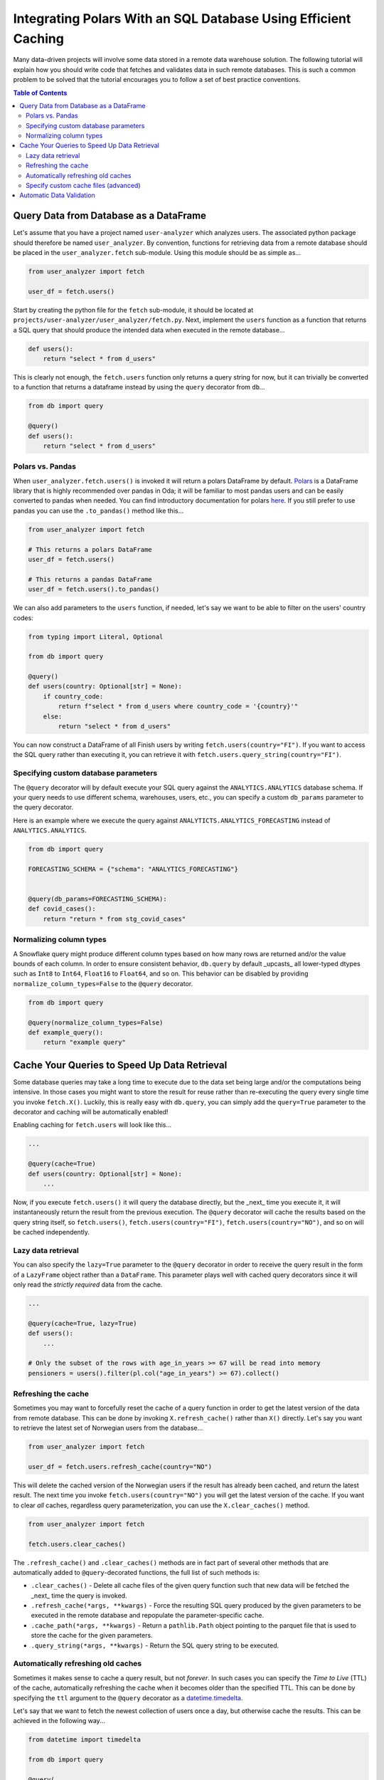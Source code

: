 Integrating Polars With an SQL Database Using Efficient Caching
===============================================================

Many data-driven projects will involve some data stored in a remote data warehouse solution.
The following tutorial will explain how you should write code that fetches and validates data in such remote databases.
This is such a common problem to be solved that the tutorial encourages you to follow a set of best practice conventions.

.. contents:: Table of Contents
   :local:

Query Data from Database as a DataFrame
---------------------------------------

Let's assume that you have a project named ``user-analyzer`` which analyzes users.
The associated python package should therefore be named ``user_analyzer``.
By convention, functions for retrieving data from a remote database should be placed in the ``user_analyzer.fetch`` sub-module.
Using this module should be as simple as...

.. code::

   from user_analyzer import fetch

   user_df = fetch.users()

Start by creating the python file for the ``fetch`` sub-module, it should be located at ``projects/user-analyzer/user_analyzer/fetch.py``.
Next, implement the ``users`` function as a function that returns a SQL query that should produce the intended data when executed in the remote database...

.. code::

   def users():
       return "select * from d_users"

This is clearly not enough, the ``fetch.users`` function only returns a query string for now, but it can trivially be converted to a function that returns a dataframe instead by using the ``query`` decorator from ``db``...

.. code::

   from db import query

   @query()
   def users():
       return "select * from d_users"

Polars vs. Pandas
~~~~~~~~~~~~~~~~~

When ``user_analyzer.fetch.users()`` is invoked it will return a polars DataFrame by default.
`Polars <https://github.com/pola-rs/polars>`_ is a DataFrame library that is highly recommended over pandas in Oda; it will be familiar to most pandas users and can be easily converted to pandas when needed.
You can find introductory documentation for polars `here <https://pola-rs.github.io/polars-book/user-guide/>`_.
If you still prefer to use pandas you can use the ``.to_pandas()`` method like this...

.. code::

   from user_analyzer import fetch

   # This returns a polars DataFrame
   user_df = fetch.users()

   # This returns a pandas DataFrame
   user_df = fetch.users().to_pandas()

We can also add parameters to the ``users`` function, if needed, let's say we want to be able to filter on the users' country codes:

.. code::

   from typing import Literal, Optional

   from db import query

   @query()
   def users(country: Optional[str] = None):
       if country_code:
           return f"select * from d_users where country_code = '{country}'"
       else:
           return "select * from d_users"

You can now construct a DataFrame of all Finish users by writing ``fetch.users(country="FI")``.
If you want to access the SQL query rather than executing it, you can retrieve it with ``fetch.users.query_string(country="FI")``.

Specifying custom database parameters
~~~~~~~~~~~~~~~~~~~~~~~~~~~~~~~~~~~~~

The ``@query`` decorator will by default execute your SQL query against the ``ANALYTICS.ANALYTICS`` database schema.
If your query needs to use different schema, warehouses, users, etc., you can specify a custom ``db_params`` parameter to the query decorator.

Here is an example where we execute the query against ``ANALYTICTS.ANALYTICS_FORECASTING`` instead of ``ANALYTICS.ANALYTICS``.

.. code::

   from db import query

   FORECASTING_SCHEMA = {"schema": "ANALYTICS_FORECASTING"}


   @query(db_params=FORECASTING_SCHEMA):
   def covid_cases():
       return "return * from stg_covid_cases"

Normalizing column types
~~~~~~~~~~~~~~~~~~~~~~~~

A Snowflake query might produce different column types based on how many rows are returned and/or the value bounds of each column.
In order to ensure consistent behavior, ``db.query`` by default _upcasts_ all lower-typed dtypes such as ``Int8`` to ``Int64``, ``Float16`` to ``Float64``, and so on.
This behavior can be disabled by providing ``normalize_column_types=False`` to the ``@query`` decorator.

.. code::

   from db import query

   @query(normalize_column_types=False)
   def example_query():
       return "example query"

Cache Your Queries to Speed Up Data Retrieval
---------------------------------------------

Some database queries may take a long time to execute due to the data set being large and/or the computations being intensive.
In those cases you might want to store the result for reuse rather than re-executing the query every single time you invoke ``fetch.X()``.
Luckily, this is really easy with ``db.query``, you can simply add the ``query=True`` parameter to the decorator and caching will be automatically enabled!

Enabling caching for ``fetch.users`` will look like this...

.. code::

   ...

   @query(cache=True)
   def users(country: Optional[str] = None):
       ...

Now, if you execute ``fetch.users()`` it will query the database directly, but the _next_ time you execute it, it will instantaneously return the result from the previous execution.
The ``@query`` decorator will cache the results based on the query string itself, so ``fetch.users()``, ``fetch.users(country="FI")``, ``fetch.users(country="NO")``, and so on will be cached independently.

Lazy data retrieval
~~~~~~~~~~~~~~~~~~~

You can also specify the ``lazy=True`` parameter to the ``@query`` decorator in order to receive the query result in the form of a ``LazyFrame`` object rather than a ``DataFrame``.
This parameter plays well with cached query decorators since it will only read the *strictly required* data from the cache.

.. code::

   ...

   @query(cache=True, lazy=True)
   def users():
       ...

   # Only the subset of the rows with age_in_years >= 67 will be read into memory
   pensioners = users().filter(pl.col("age_in_years") >= 67).collect()


Refreshing the cache
~~~~~~~~~~~~~~~~~~~~

Sometimes you may want to forcefully reset the cache of a query function in order to get the latest version of the data from remote database.
This can be done by invoking ``X.refresh_cache()`` rather than ``X()`` directly.
Let's say you want to retrieve the latest set of Norwegian users from the database...


.. code::

   from user_analyzer import fetch

   user_df = fetch.users.refresh_cache(country="NO")

This will delete the cached version of the Norwegian users if the result has already been cached, and return the latest result.
The next time you invoke ``fetch.users(country="NO")`` you will get the latest version of the cache.
If you want to clear *all* caches, regardless query parameterization, you can use the ``X.clear_caches()`` method.

.. code::

   from user_analyzer import fetch

   fetch.users.clear_caches()

The ``.refresh_cache()`` and ``.clear_caches()`` methods are in fact part of several other methods that are automatically added to ``@query``-decorated functions, the full list of such methods is:

* ``.clear_caches()`` - Delete all cache files of the given query function such that new data will be fetched the _next_ time the query is invoked.
* ``.refresh_cache(*args, **kwargs)`` - Force the resulting SQL query produced by the given parameters to be executed in the remote database and repopulate the parameter-specific cache.
* ``.cache_path(*args, **kwargs)`` - Return a ``pathlib.Path`` object pointing to the parquet file that is used to store the cache for the given parameters.
* ``.query_string(*args, **kwargs)`` - Return the SQL query string to be executed.

Automatically refreshing old caches
~~~~~~~~~~~~~~~~~~~~~~~~~~~~~~~~~~~

Sometimes it makes sense to cache a query result, but not *forever*.
In such cases you can specify the *Time to Live* (TTL) of the cache, automatically refreshing the cache when it becomes older than the specified TTL.
This can be done by specifying the ``ttl`` argument to the ``@query`` decorator as a `datetime.timedelta <https://docs.python.org/3/library/datetime.html#timedelta-objects>`_.

Let's say that we want to fetch the newest collection of users once a day, but otherwise cache the results.
This can be achieved in the following way...


.. code::

   from datetime import timedelta

   from db import query

   @query(
       cache=True,
       ttl=timedelta(days=1),
   )
   def users(country: Optional[str] = None):
       ...

The first time you invoke ``fetch.users()``, the query will be executed in the remote database and the result will be cached.
After that, the cache will be used until you invoke ``fetch.users()`` more than 24 hours after the cache was initially created.
Then the cache will be automatically refreshed.
You can also force a cache refresh any time by using the ``.refresh_cache()`` method, for instance for all Norwegian users by executing ``fetch.users.refresh_cache(country="NO")``.


Specify custom cache files (advanced)
~~~~~~~~~~~~~~~~~~~~~~~~~~~~~~~~~~~~~

If you want to store the cached results in specific parquet files, you can specify the ``cache`` parameter to the ``@query`` decorator as a string or as a ``pathlib.Path`` object.
Let's say you want to store the users in a file called ``users.parquet``, this can be done in the following way:

.. code::

   from db import query

   @query(cache="users.parquet")
   def users(country: Optional[str] = None):
       ...

The file path ``users.parquet`` is a so-called *relative path* and is therefore interpreted relative the ``artifacts/query_cache`` sub-directory within the project's root.
You can inspect the resulting path by executing ``users.cache_path()``:

.. code::

   from user_analyzer import fetch

   print(fetch.users.cache_path())
   # Outputs: /repo/projects/user-analyzer/artifacts/query_cache/users.parquet

You can also specify an absolute path if required, let's say you want to place the file in ``<REPO>/projects/user-analyzer/users.parquet``:

.. code::

   from db import PROJECT_DIR, query

   @query(cache=PROJECT_DIR / "users.parquet")
   def users(country: Optional[str] = None):
       ...

The problem with the previous custom cache path is that ``fetch.users(country="NO")`` and ``fetch.users(countr="FI")`` will write to the same cache file, thus refreshing the cache much more than strictly necessary.
It would be more efficient to have a separate cache file for each country.
You can achieve this by inserting a ``{country}`` formatting placeholder, like with an f-string, in the custom cache path:

.. code::

   from db import PROJECT_DIR, query

   @query(cache=PROJECT_DIR / "users-{country}.parquet")
   def users(country: Optional[str] = None):
       ...

Finish users will now be cached in ``users-FI.parquet``, while Norwegian users will be cached in ``users-NO.parquet``.

Automatic Data Validation
-------------------------

The ``@query`` decorator integrates with the `patito <https://github.com/kolonialno/patito>`_ DataFrame validation library, allowing you to automatically validate the data fetched from the remote database.
If the concept of data validation, and why you should apply it in your data science projects, is new to you, then you should read `"Using Patito for DataFrame Validation" <https://patito.readthedocs.io/en/latest/tutorial/dataframe-validation.html>`_.

Let's say that we have a `fetch.products()` query function which produces a DataFrame of three columns.

.. code::

   from db import query

   @query()
   def products():
       return """
           select
               product_id,
               warehouse_department,
               current_retail_price

           from products
       """

Given this query we might want to validate the following assumptions:

* ``product_id`` is a unique integer assigned to each product.
* ``warehouse_department`` takes one of three permissible values: ``"Dry"``, ``"Cold"``, or ``"Frozen"``.
* ``current_retail_price`` is a positive floating point number.

By convention we should define a Patito model class named ``Product`` placed in ``<project_module>/models.py``.

.. code::

   import patito as pt


   class Product(pt.Model):
       product_id: int = pt.Field(unique=True)
       warehouse_department: Literal["Dry", "Cold", "Frozen"]
       current_retail_price: float = pt.Field(gt=0)

We can now use ``user_analyzer.models.Product`` to automatically validate the data produced by ``user_analyzer.fetch.products`` by providing the ``model`` keyword to the ``@query`` decorator.

.. code::

   from db import query

   from user_analyzer import models

   @query(model=models.Product)
   def products():
       return """
           select
               product_id,
               warehouse_department,
               current_retail_price

           from products
       """

Whenever you invoke ``fetch.products``, the data will be guaranteed to follow the schema of ``models.Product``, otherwise an exception will be raised.
You can therefore rest assured that the production data will not substantially change without you noticing it in the future.

